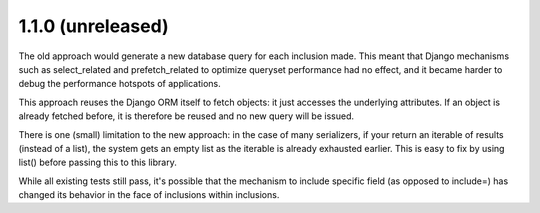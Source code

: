 1.1.0 (unreleased)
------------------

The old approach would generate a new database query for each inclusion made.
This meant that Django mechanisms such as select_related and prefetch_related
to optimize queryset performance had no effect, and it became harder to debug
the performance hotspots of applications.

This approach reuses the Django ORM itself to fetch objects: it just accesses
the underlying attributes. If an object is already fetched before, it is
therefore be reused and no new query will be issued.

There is one (small) limitation to the new approach: in the case of many
serializers, if your return an iterable of results (instead of a list), the
system gets an empty list as the iterable is already exhausted earlier. This is
easy to fix by using list() before passing this to this library.

While all existing tests still pass, it's possible that the mechanism to
include specific field (as opposed to include=) has changed its behavior in the
face of inclusions within inclusions.
